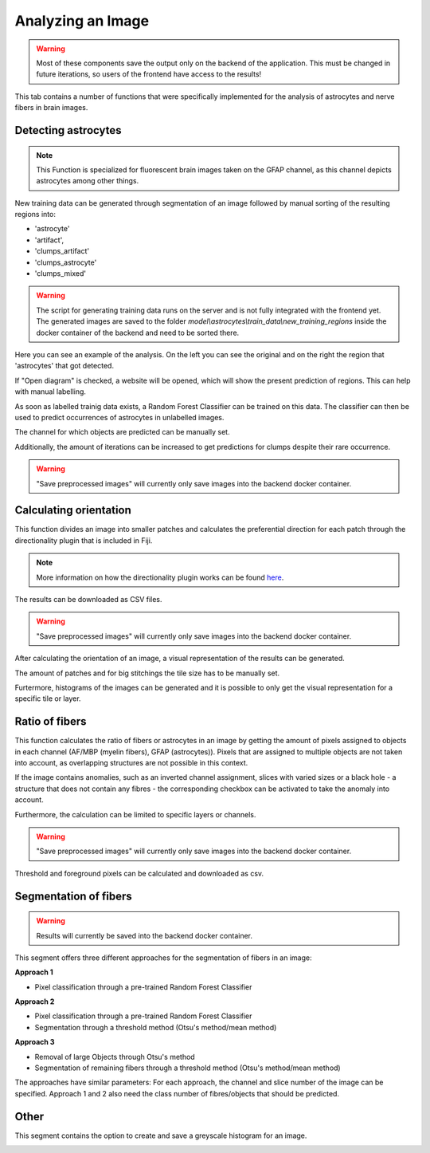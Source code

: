 Analyzing an Image
==================


.. warning::
   Most of these components save the output only on the backend of the application.
   This must be changed in future iterations, so users of the frontend have access
   to the results!


This tab contains a number of functions that were specifically 
implemented for the analysis of astrocytes and nerve fibers in brain 
images. 

Detecting astrocytes
--------------------
.. note:: 
  This Function is specialized for fluorescent brain images taken on 
  the GFAP channel, as this channel depicts astrocytes among other 
  things.

New training data can be generated through segmentation 
of an image followed by manual sorting of the resulting regions 
into:

* 'astrocyte'
* 'artifact', 
* 'clumps_artifact'
* 'clumps_astrocyte'
* 'clumps_mixed'

.. warning::
  The script for generating training data runs on the server and 
  is not fully integrated with the frontend yet. The generated 
  images are saved to the folder 
  `model\\astrocytes\\train_data\\new_training_regions` inside the 
  docker container of the backend and need to be sorted there.



.. image:: /img/analyze_find_astrocytes_1.jpg
   :alt: image of GUI


Here you can see an example of the analysis. On the left you can see the original and on the right the region that 'astrocytes' that got detected. 
|pic1|  |pic2|

.. |pic1| image:: /img/training/example.png
   :width: 45%

.. |pic2| image:: /img/analyse/analyse.png
   :width: 45%


If "Open diagram" is checked, a website will be opened, which will 
show the present prediction of regions. This can help with manual 
labelling.

As soon as labelled trainig data exists, a Random Forest Classifier 
can be trained on this data. The classifier can then be used to 
predict occurrences of astrocytes in unlabelled images.

.. image:: https://raw.githubusercontent.com/Segmensation/segmensation-docs/main/source/img/analyze_find_astrocytes_2.jpg
   :alt: image of GUI

The channel for which objects are predicted can be manually set. 

Additionally, the amount of iterations can be increased to get 
predictions for clumps despite their rare occurrence.

.. warning::
   "Save preprocessed images" will currently only save images 
   into the backend docker container.

Calculating orientation
-----------------------

.. image:: https://raw.githubusercontent.com/Segmensation/segmensation-docs/main/source/img/analyze_orientation_1.jpg
   :alt: image of GUI

This function divides an image into smaller patches and 
calculates the preferential direction for each patch through the 
directionality plugin that is included in Fiji.

.. note:: 
  More information on how the directionality plugin works can be 
  found `here <https://imagej.net/plugins/directionality>`_.

The results can be downloaded as CSV files.

.. warning::
   "Save preprocessed images" will currently only save images 
   into the backend docker container.

After calculating the orientation of an image, a visual 
representation of the results can be generated.

The amount of patches and for big stitchings the tile size has 
to be manually set.

Furtermore, histograms of the images can be generated and it is 
possible to only get the visual representation for a specific 
tile or layer.

.. image:: https://raw.githubusercontent.com/Segmensation/segmensation-docs/main/source/img/analyze_orientation_2.jpg
   :alt: image of GUI

Ratio of fibers
---------------

This function calculates the ratio of fibers or astrocytes in an 
image by getting the amount of pixels assigned to objects in each 
channel (AF/MBP (myelin fibers), GFAP (astrocytes)). Pixels that 
are assigned to multiple objects are not taken into account, as 
overlapping structures are not possible in this context.

If the image contains anomalies, such as an inverted channel 
assignment, slices with varied sizes or a black hole - a structure 
that does not contain any fibres - the corresponding checkbox can 
be activated to take the anomaly into account.

.. image:: https://raw.githubusercontent.com/Segmensation/segmensation-docs/main/source/img/analyze_ratio_fibers.jpg
   :alt: image of GUI

Furthermore, the calculation can be limited to specific layers or channels.

.. warning::
   "Save preprocessed images" will currently only save images 
   into the backend docker container.

Threshold and foreground pixels can be calculated and downloaded as 
csv.

Segmentation of fibers
----------------------
.. warning::
   Results will currently be saved into the backend docker container.

This segment offers three different approaches for the segmentation of 
fibers in an image:

**Approach 1**

* Pixel classification through a pre-trained Random Forest Classifier

**Approach 2**

* Pixel classification through a pre-trained Random Forest Classifier
* Segmentation through a threshold method (Otsu's method/mean method)

**Approach 3**

* Removal of large Objects through Otsu's method
* Segmentation of remaining fibers through a threshold method (Otsu's 
  method/mean method)

The approaches have similar parameters: For each approach, the channel 
and slice number of the image can be specified. Approach 1 and 2 also 
need the class number of fibres/objects that should be predicted.

.. image:: https://raw.githubusercontent.com/Segmensation/segmensation-docs/main/source/img/analyze_segmentation_fibers.jpg
   :alt: image of GUI

Other
-----

This segment contains the option to create and save a greyscale 
histogram for an image.

.. image:: https://raw.githubusercontent.com/Segmensation/segmensation-docs/main/source/img/analyze_other.jpg
   :alt: image of GUI